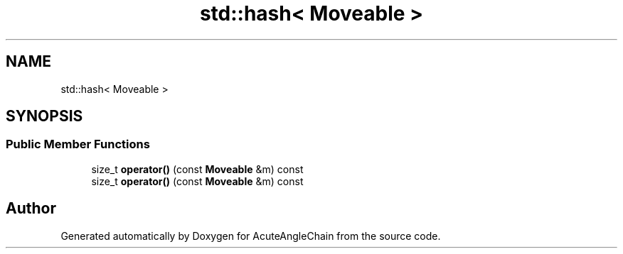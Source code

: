 .TH "std::hash< Moveable >" 3 "Sun Jun 3 2018" "AcuteAngleChain" \" -*- nroff -*-
.ad l
.nh
.SH NAME
std::hash< Moveable >
.SH SYNOPSIS
.br
.PP
.SS "Public Member Functions"

.in +1c
.ti -1c
.RI "size_t \fBoperator()\fP (const \fBMoveable\fP &m) const"
.br
.ti -1c
.RI "size_t \fBoperator()\fP (const \fBMoveable\fP &m) const"
.br
.in -1c

.SH "Author"
.PP 
Generated automatically by Doxygen for AcuteAngleChain from the source code\&.
